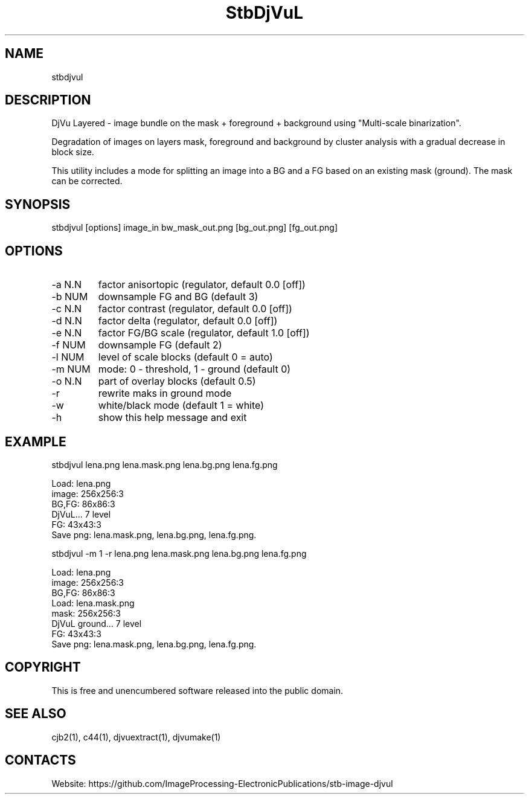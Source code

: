 .TH "StbDjVuL" 1 1.7 "11 Jan 2023" "User Manual"

.SH NAME
stbdjvul

.SH DESCRIPTION
DjVu Layered - image bundle on the mask + foreground + background using "Multi-scale binarization".

Degradation of images on layers mask, foreground and background by cluster analysis with a gradual decrease in block size.

This utility includes a mode for splitting an image into a BG and a FG based on an existing mask (ground). The mask can be corrected.

.SH SYNOPSIS
stbdjvul [options] image_in bw_mask_out.png [bg_out.png] [fg_out.png]

.SH OPTIONS
.TP
-a N.N
factor anisortopic (regulator, default 0.0 [off])
.TP
-b NUM
downsample FG and BG (default 3)
.TP
-c N.N
factor contrast (regulator, default 0.0 [off])
.TP
-d N.N
factor delta (regulator, default 0.0 [off])
.TP
-e N.N
factor FG/BG scale (regulator, default 1.0 [off])
.TP
-f NUM
downsample FG (default 2)
.TP
-l NUM
level of scale blocks (default 0 = auto)
.TP
-m NUM
mode: 0 - threshold, 1 - ground (default 0)
.TP
-o N.N
part of overlay blocks (default 0.5)
.TP
-r
rewrite maks in ground mode
.TP
-w
white/black mode (default 1 = white)
.TP
-h
show this help message and exit

.SH EXAMPLE
 stbdjvul lena.png lena.mask.png lena.bg.png lena.fg.png

 Load: lena.png
 image: 256x256:3
  BG,FG: 86x86:3
  DjVuL... 7 level
  FG: 43x43:3
  Save png: lena.mask.png, lena.bg.png, lena.fg.png.

 stbdjvul -m 1 -r lena.png lena.mask.png lena.bg.png lena.fg.png

  Load: lena.png
  image: 256x256:3
  BG,FG: 86x86:3
  Load: lena.mask.png
  mask: 256x256:3
  DjVuL ground... 7 level
  FG: 43x43:3
  Save png: lena.mask.png, lena.bg.png, lena.fg.png.

.SH COPYRIGHT
This is free and unencumbered software released into the public domain.

.SH SEE ALSO
cjb2(1), c44(1), djvuextract(1), djvumake(1)

.SH CONTACTS
Website: https://github.com/ImageProcessing-ElectronicPublications/stb-image-djvul
